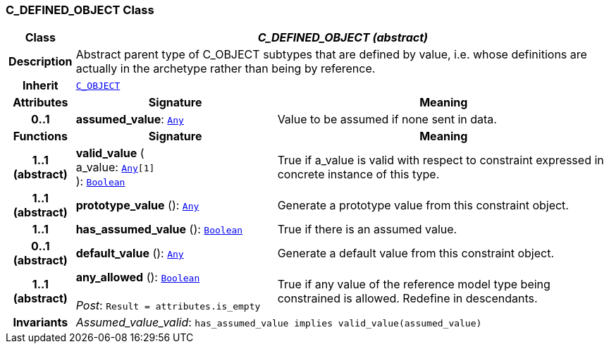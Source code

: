 === C_DEFINED_OBJECT Class

[cols="^1,3,5"]
|===
h|*Class*
2+^h|*__C_DEFINED_OBJECT (abstract)__*

h|*Description*
2+a|Abstract parent type of C_OBJECT subtypes that are defined by value, i.e. whose definitions are actually in the archetype rather than being by reference.

h|*Inherit*
2+|`<<_c_object_class,C_OBJECT>>`

h|*Attributes*
^h|*Signature*
^h|*Meaning*

h|*0..1*
|*assumed_value*: `link:/releases/BASE/1.4/assumed_types.html#_any_class[Any^]`
a|Value to be assumed if none sent in data.
h|*Functions*
^h|*Signature*
^h|*Meaning*

h|*1..1 +
(abstract)*
|*valid_value* ( +
a_value: `link:/releases/BASE/1.4/assumed_types.html#_any_class[Any^][1]` +
): `link:/releases/BASE/1.4/assumed_types.html#_boolean_class[Boolean^]`
a|True if a_value is valid with respect to constraint expressed in concrete instance of this type.

h|*1..1 +
(abstract)*
|*prototype_value* (): `link:/releases/BASE/1.4/assumed_types.html#_any_class[Any^]`
a|Generate a prototype value from this constraint object.

h|*1..1*
|*has_assumed_value* (): `link:/releases/BASE/1.4/assumed_types.html#_boolean_class[Boolean^]`
a|True if there is an assumed value.

h|*0..1 +
(abstract)*
|*default_value* (): `link:/releases/BASE/1.4/assumed_types.html#_any_class[Any^]`
a|Generate a default value from this constraint object.

h|*1..1 +
(abstract)*
|*any_allowed* (): `link:/releases/BASE/1.4/assumed_types.html#_boolean_class[Boolean^]` +
 +
__Post__: `Result = attributes.is_empty`
a|True if any value of the reference model type being constrained is allowed. Redefine in descendants.

h|*Invariants*
2+a|__Assumed_value_valid__: `has_assumed_value implies valid_value(assumed_value)`
|===
